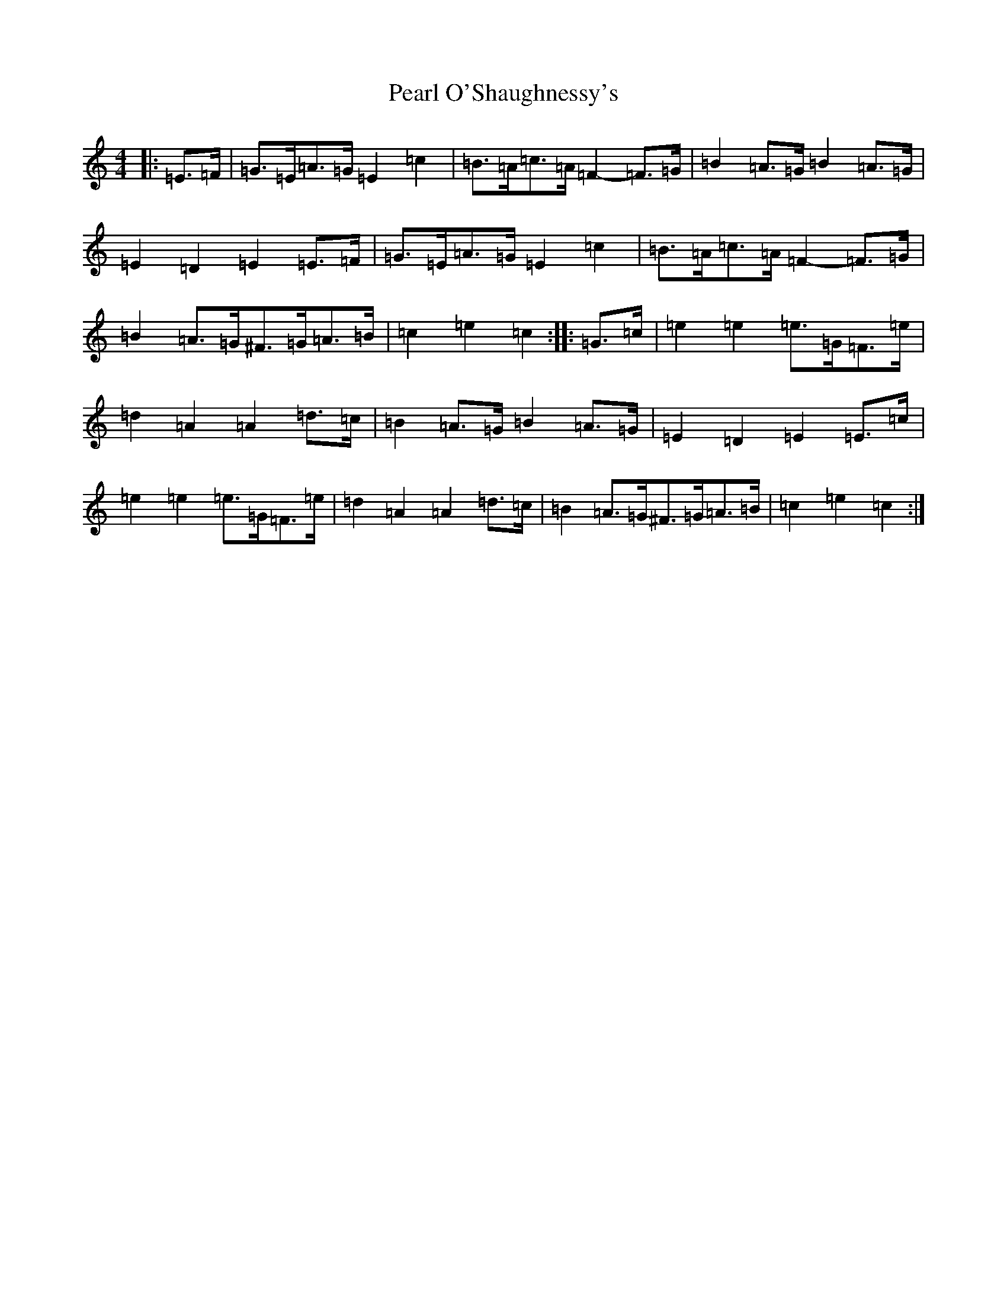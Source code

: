 X: 16830
T: Pearl O'Shaughnessy's
S: https://thesession.org/tunes/4321#setting17017
Z: G Major
R: barndance
M:4/4
L:1/8
K: C Major
|:=E>=F|=G>=E=A>=G=E2=c2|=B>=A=c>=A=F2-=F>=G|=B2=A>=G=B2=A>=G|=E2=D2=E2=E>=F|=G>=E=A>=G=E2=c2|=B>=A=c>=A=F2-=F>=G|=B2=A>=G^F>=G=A>=B|=c2=e2=c2:||:=G>=c|=e2=e2=e>=G=F>=e|=d2=A2=A2=d>=c|=B2=A>=G=B2=A>=G|=E2=D2=E2=E>=c|=e2=e2=e>=G=F>=e|=d2=A2=A2=d>=c|=B2=A>=G^F>=G=A>=B|=c2=e2=c2:|